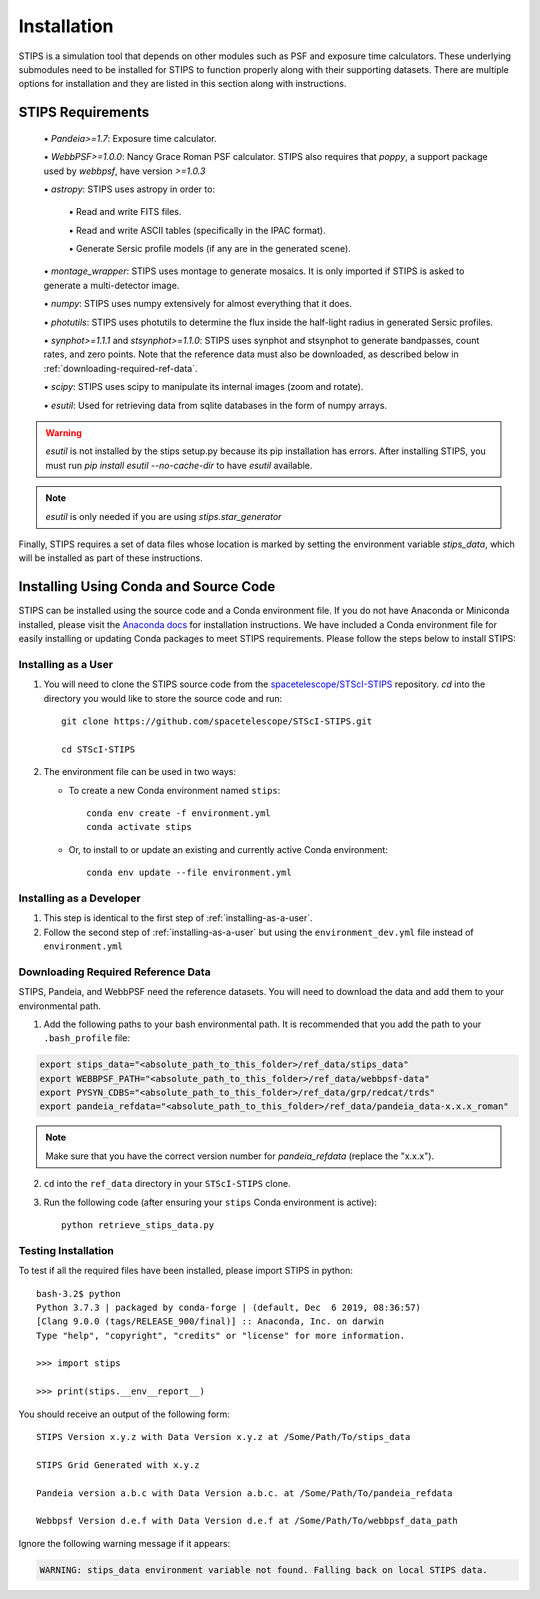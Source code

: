 ************
Installation
************

STIPS is a simulation tool that depends on other modules such as PSF and exposure time calculators.  These underlying submodules need to be
installed for STIPS to function properly along with their supporting datasets.  There are multiple options for installation and they are listed
in this section along with instructions.

STIPS Requirements
##################

  \• `Pandeia>=1.7`: Exposure time calculator.

  \• `WebbPSF>=1.0.0`: Nancy Grace Roman PSF calculator. STIPS also requires that `poppy`, a
  support package used by `webbpsf`, have version `>=1.0.3`

  \• `astropy`: STIPS uses astropy in order to:

    \• Read and write FITS files.

    \• Read and write ASCII tables (specifically in the IPAC format).

    \• Generate Sersic profile models (if any are in the generated scene).

  \• `montage_wrapper`: STIPS uses montage to generate mosaics. It is only imported if
  STIPS is asked to generate a multi-detector image.

  \• `numpy`: STIPS uses numpy extensively for almost everything that it does.

  \• `photutils`: STIPS uses photutils to determine the flux inside the half-light radius
  in generated Sersic profiles.

  \• `synphot>=1.1.1` and `stsynphot>=1.1.0`: STIPS uses synphot and stsynphot to generate
  bandpasses, count rates, and zero points. Note that the reference data must
  also be downloaded, as described below in :ref:`downloading-required-ref-data`.

  \• `scipy`: STIPS uses scipy to manipulate its internal images (zoom and rotate).

  \• `esutil`: Used for retrieving data from sqlite databases in the form of numpy arrays.

.. warning::
   `esutil` is not installed by the stips setup.py because its pip installation has
   errors. After installing STIPS, you must run `pip install esutil --no-cache-dir` to
   have `esutil` available.

.. note::
   `esutil` is only needed if you are using `stips.star_generator`

Finally, STIPS requires a set of data files whose location is marked by setting the
environment variable `stips_data`, which will be installed as part of these instructions.

Installing Using Conda and Source Code
######################################

STIPS can be installed using the source code and a Conda environment file.
If you do not have Anaconda or Miniconda installed, please visit the
`Anaconda docs <https://docs.anaconda.com/anaconda/install/>`_ for installation instructions.
We have included a Conda environment file for easily installing or updating Conda packages
to meet STIPS requirements.  Please follow the steps below to install STIPS:

.. _installing-as-a-user:

Installing as a User
********************

#. You will need to clone the STIPS source code from the
   `spacetelescope/STScI-STIPS <https://github.com/spacetelescope/STScI-STIPS.git>`_
   repository. `cd` into the directory you would like to store the source code and run::

        git clone https://github.com/spacetelescope/STScI-STIPS.git

        cd STScI-STIPS

#. The environment file can be used in two ways:

   * To create a new Conda environment named ``stips``::

        conda env create -f environment.yml
        conda activate stips


   * Or, to install to or update an existing and currently active Conda environment::

        conda env update --file environment.yml

Installing as a Developer
*************************

#. This step is identical to the first step of :ref:`installing-as-a-user`.

#. Follow the second step of :ref:`installing-as-a-user` but using the
   ``environment_dev.yml`` file instead of ``environment.yml``

.. _downloading-required-ref-data:

Downloading Required Reference Data
************************************

STIPS, Pandeia, and WebbPSF need the reference datasets.
You will need to download the data and add them to your environmental path.

1. Add the following paths to your bash environmental path. It is recommended that you add the path to your ``.bash_profile`` file:

.. code-block:: text

	export stips_data="<absolute_path_to_this_folder>/ref_data/stips_data"
	export WEBBPSF_PATH="<absolute_path_to_this_folder>/ref_data/webbpsf-data"
	export PYSYN_CDBS="<absolute_path_to_this_folder>/ref_data/grp/redcat/trds"
	export pandeia_refdata="<absolute_path_to_this_folder>/ref_data/pandeia_data-x.x.x_roman"

.. note::

  Make sure that you have the correct version number for `pandeia_refdata` (replace the "x.x.x").

2. ``cd`` into the ``ref_data`` directory in your ``STScI-STIPS`` clone.

3. Run the following code (after ensuring your ``stips`` Conda environment is active)::

		python retrieve_stips_data.py


Testing Installation
*********************

To test if all the required files have been installed, please import STIPS in python::

    bash-3.2$ python
    Python 3.7.3 | packaged by conda-forge | (default, Dec  6 2019, 08:36:57)
    [Clang 9.0.0 (tags/RELEASE_900/final)] :: Anaconda, Inc. on darwin
    Type "help", "copyright", "credits" or "license" for more information.

    >>> import stips

    >>> print(stips.__env__report__)

You should receive an output of the following form::

		STIPS Version x.y.z with Data Version x.y.z at /Some/Path/To/stips_data

		STIPS Grid Generated with x.y.z

		Pandeia version a.b.c with Data Version a.b.c. at /Some/Path/To/pandeia_refdata

		Webbpsf Version d.e.f with Data Version d.e.f at /Some/Path/To/webbpsf_data_path

Ignore the following warning message if it appears:

.. code-block:: text

  WARNING: stips_data environment variable not found. Falling back on local STIPS data.
